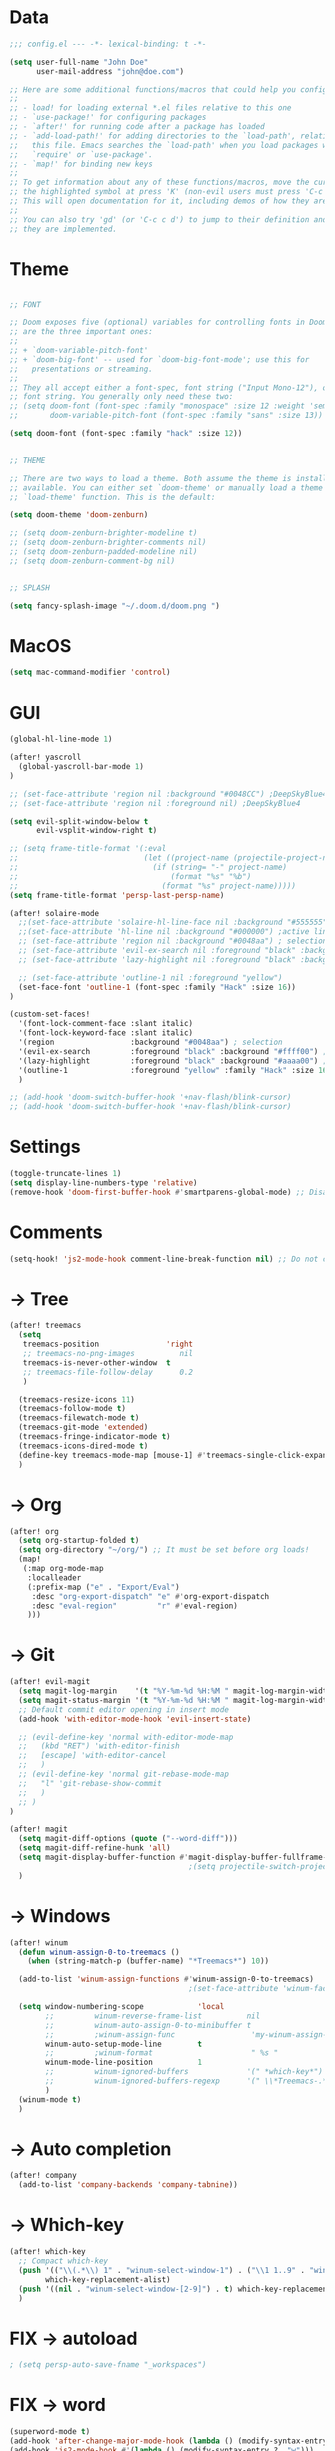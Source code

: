 * Data
#+BEGIN_SRC emacs-lisp
;;; config.el --- -*- lexical-binding: t -*-

(setq user-full-name "John Doe"
      user-mail-address "john@doe.com")

;; Here are some additional functions/macros that could help you configure Doom:
;;
;; - load! for loading external *.el files relative to this one
;; - `use-package!' for configuring packages
;; - `after!' for running code after a package has loaded
;; - `add-load-path!' for adding directories to the `load-path', relative to
;;   this file. Emacs searches the `load-path' when you load packages with
;;   `require' or `use-package'.
;; - `map!' for binding new keys
;;
;; To get information about any of these functions/macros, move the cursor over
;; the highlighted symbol at press 'K' (non-evil users must press 'C-c c k').
;; This will open documentation for it, including demos of how they are used.
;;
;; You can also try 'gd' (or 'C-c c d') to jump to their definition and see how
;; they are implemented.
#+END_SRC

* Theme
#+BEGIN_SRC emacs-lisp

;; FONT

;; Doom exposes five (optional) variables for controlling fonts in Doom. Here
;; are the three important ones:
;;
;; + `doom-variable-pitch-font'
;; + `doom-big-font' -- used for `doom-big-font-mode'; use this for
;;   presentations or streaming.
;;
;; They all accept either a font-spec, font string ("Input Mono-12"), or xlfd
;; font string. You generally only need these two:
;; (setq doom-font (font-spec :family "monospace" :size 12 :weight 'semi-light)
;;       doom-variable-pitch-font (font-spec :family "sans" :size 13))

(setq doom-font (font-spec :family "hack" :size 12))


;; THEME

;; There are two ways to load a theme. Both assume the theme is installed and
;; available. You can either set `doom-theme' or manually load a theme with the
;; `load-theme' function. This is the default:

(setq doom-theme 'doom-zenburn)

;; (setq doom-zenburn-brighter-modeline t)
;; (setq doom-zenburn-brighter-comments nil)
;; (setq doom-zenburn-padded-modeline nil)
;; (setq doom-zenburn-comment-bg nil)


;; SPLASH

(setq fancy-splash-image "~/.doom.d/doom.png ")

#+END_SRC

* MacOS
#+BEGIN_SRC emacs-lisp
(setq mac-command-modifier 'control)
#+END_SRC

* GUI
#+BEGIN_SRC emacs-lisp
(global-hl-line-mode 1)

(after! yascroll
  (global-yascroll-bar-mode 1)
)

;; (set-face-attribute 'region nil :background "#0048CC") ;DeepSkyBlue4
;; (set-face-attribute 'region nil :foreground nil) ;DeepSkyBlue4

(setq evil-split-window-below t
      evil-vsplit-window-right t)

;; (setq frame-title-format '(:eval
;;                            (let ((project-name (projectile-project-name)))
;;                              (if (string= "-" project-name)
;;                                  (format "%s" "%b")
;;                                (format "%s" project-name)))))
(setq frame-title-format 'persp-last-persp-name)

(after! solaire-mode
  ;;(set-face-attribute 'solaire-hl-line-face nil :background "#555555") ;active line
  ;;(set-face-attribute 'hl-line nil :background "#000000") ;active line
  ;; (set-face-attribute 'region nil :background "#0048aa") ; selection
  ;; (set-face-attribute 'evil-ex-search nil :foreground "black" :background "#ffff00") ;search, when typing
  ;; (set-face-attribute 'lazy-highlight nil :foreground "black" :background "#aaaa00") ;search, selected

  ;; (set-face-attribute 'outline-1 nil :foreground "yellow")
  (set-face-font 'outline-1 (font-spec :family "Hack" :size 16))
)

(custom-set-faces!
  '(font-lock-comment-face :slant italic)
  '(font-lock-keyword-face :slant italic)
  '(region                 :background "#0048aa") ; selection
  '(evil-ex-search         :foreground "black" :background "#ffff00") ;search, when typing
  '(lazy-highlight         :foreground "black" :background "#aaaa00") ;search, selected
  '(outline-1              :foreground "yellow" :family "Hack" :size 16)
  )

;; (add-hook 'doom-switch-buffer-hook '+nav-flash/blink-cursor)
;; (add-hook 'doom-switch-buffer-hook '+nav-flash/blink-cursor)
#+END_SRC

* Settings
#+BEGIN_SRC emacs-lisp
(toggle-truncate-lines 1)
(setq display-line-numbers-type 'relative)
(remove-hook 'doom-first-buffer-hook #'smartparens-global-mode) ;; Disable smartparents
#+END_SRC

* Comments
#+BEGIN_SRC emacs-lisp
(setq-hook! 'js2-mode-hook comment-line-break-function nil) ;; Do not continue comment on new line
#+END_SRC

* -> Tree
#+BEGIN_SRC emacs-lisp
(after! treemacs
  (setq
   treemacs-position               'right
   ;; treemacs-no-png-images          nil
   treemacs-is-never-other-window  t
   ;; treemacs-file-follow-delay      0.2
   )

  (treemacs-resize-icons 11)
  (treemacs-follow-mode t)
  (treemacs-filewatch-mode t)
  (treemacs-git-mode 'extended)
  (treemacs-fringe-indicator-mode t)
  (treemacs-icons-dired-mode t)
  (define-key treemacs-mode-map [mouse-1] #'treemacs-single-click-expand-action)
  )
#+END_SRC

* -> Org
#+BEGIN_SRC emacs-lisp
(after! org
  (setq org-startup-folded t)
  (setq org-directory "~/org/") ;; It must be set before org loads!
  (map!
   (:map org-mode-map
    :localleader
    (:prefix-map ("e" . "Export/Eval")
     :desc "org-export-dispatch" "e" #'org-export-dispatch
     :desc "eval-region"         "r" #'eval-region)
    )))
#+END_SRC

* -> Git
#+BEGIN_SRC emacs-lisp
(after! evil-magit
  (setq magit-log-margin    '(t "%Y-%m-%d %H:%M " magit-log-margin-width t 18))
  (setq magit-status-margin '(t "%Y-%m-%d %H:%M " magit-log-margin-width t 18))
  ;; Default commit editor opening in insert mode
  (add-hook 'with-editor-mode-hook 'evil-insert-state)

  ;; (evil-define-key 'normal with-editor-mode-map
  ;;   (kbd "RET") 'with-editor-finish
  ;;   [escape] 'with-editor-cancel
  ;;   )
  ;; (evil-define-key 'normal git-rebase-mode-map
  ;;   "l" 'git-rebase-show-commit
  ;;   )
  ;; )
)

(after! magit
  (setq magit-diff-options (quote ("--word-diff")))
  (setq magit-diff-refine-hunk 'all)
  (setq magit-display-buffer-function #'magit-display-buffer-fullframe-status-v1)
                                        ;(setq projectile-switch-project-action 'magit-status) ;;?
  )
#+END_SRC

* -> Windows
#+BEGIN_SRC emacs-lisp
(after! winum
  (defun winum-assign-0-to-treemacs ()
    (when (string-match-p (buffer-name) "*Treemacs*") 10))

  (add-to-list 'winum-assign-functions #'winum-assign-0-to-treemacs)
                                        ;(set-face-attribute 'winum-face nil :weight 'bold)

  (setq window-numbering-scope            'local
        ;;         winum-reverse-frame-list          nil
        ;;         winum-auto-assign-0-to-minibuffer t
        ;;         ;winum-assign-func                 'my-winum-assign-func
        winum-auto-setup-mode-line        t
        ;;         ;winum-format                      " %s "
        winum-mode-line-position          1
        ;;         winum-ignored-buffers             '(" *which-key*")
        ;;         winum-ignored-buffers-regexp      '(" \\*Treemacs-.*")
        )
  (winum-mode t)
  )

#+END_SRC

* -> Auto completion
#+BEGIN_SRC emacs-lisp
(after! company
  (add-to-list 'company-backends 'company-tabnine))

#+END_SRC

* -> Which-key
#+BEGIN_SRC emacs-lisp
(after! which-key
  ;; Compact which-key
  (push '(("\\(.*\\) 1" . "winum-select-window-1") . ("\\1 1..9" . "window 1..9"))
        which-key-replacement-alist)
  (push '((nil . "winum-select-window-[2-9]") . t) which-key-replacement-alist)
  )
#+END_SRC

* FIX -> autoload
#+BEGIN_SRC emacs-lisp
; (setq persp-auto-save-fname "_workspaces")
#+END_SRC

* FIX -> word
#+BEGIN_SRC emacs-lisp
(superword-mode t)
(add-hook 'after-change-major-mode-hook (lambda () (modify-syntax-entry ?_ "w")))
(add-hook 'js2-mode-hook #'(lambda () (modify-syntax-entry ?_ "w")))
;; (add-hook 'python-mode-hook #'(lambda () (modify-syntax-entry ?_ "w")))
;; (add-hook 'ruby-mode-hook #'(lambda () (modify-syntax-entry ?_ "w")))
#+END_SRC

* Keys -> Global
#+BEGIN_SRC emacs-lisp
(map! :map general-override-mode-map
      :nvi "C-<tab>" #'evil-switch-to-windows-last-buffer
      :nvi "C-s"     #'save-buffer
      :nvi "C-j"     #'previous-buffer
      :nvi "C-k"     #'next-buffer
       :nv "C-n"     #'flycheck-next-error
       :nv "C-p"     #'flycheck-previous-error
      (:when (featurep! :ui workspaces)
       :nv "gt"   #'+workspace/other
       )
      )
#+END_SRC

* Keys -> Leader
#+BEGIN_SRC emacs-lisp
(map! :leader
      "l"  #'ace-window
      "tt" #'toggle-truncate-lines

      (:when (featurep! :ui window-select)
       (:prefix-map ("j" . "Jump")
        :desc "ace-window"  "j" #'ace-window
        )
       )

      (:when (featurep! :ui window-select)
       :n "1" #'winum-select-window-1
       :n "2" #'winum-select-window-2
       :n "3" #'winum-select-window-3
       :n "4" #'winum-select-window-4
       :n "5" #'winum-select-window-5
       :n "6" #'winum-select-window-6
       :n "7" #'winum-select-window-7
       :n "8" #'winum-select-window-8
       :n "9" #'winum-select-window-9
       )
      )
#+END_SRC

* TODO Disabled
#+BEGIN_SRC emacs-lisp
;(map! :leader
;      (:when (featurep! :completion ivy)
;        :desc "M-x"                     :n "SPC" #'counsel-M-x))
;(map! :leader
;      (:when (featurep! :completion helm)
;        :desc "M-x"                     :n "SPC" #'helm-M-x))

;;(setq irony-additional-clang-options '("-std=c++17"))
;;(require 'rtags) ;; optional, must have rtags installed
;;(require 'cmake-ide)
;;(cmake-ide-setup)
;;(require 'indium)
;;(add-hook 'js-mode-hook #'indium-interaction-mode)
;; (setq gds/theme (car custom-enabled-themes))

;https://lccambiaghi.github.io/.doom.d/readme.html

;(ace-window-display-mode t)
;; (set-cursor-color "red")
;; (set-face-attribute 'mode-line nil :background "red")
;; (set-face-attribute 'mode-line-inactive nil :background "dim gray")
;;
;;
;; (defun highlight-selected-window ()
;;   "Highlight selected window with a different background color."
;;   (walk-windows (lambda (w)
;;                   (unless (eq w (selected-window))
;;                     (with-current-buffer (window-buffer w)
;;                       (buffer-face-set '(:background "#111"))))))
;;   (buffer-face-set 'default))

;; (add-hook 'buffer-list-update-hook 'highlight-selected-window)


;; (c-add-style "doom" ((c-offsets-alist (case-label . 0))))
;; (c-add-style "doom" (case-label . 0))
;; (c-set-offset 'case-label '0)
#+END_SRC

* TODO empty
#+BEGIN_SRC emacs-lisp
#+END_SRC

* TODO empty
#+BEGIN_SRC emacs-lisp
#+END_SRC

* TODO empty
#+BEGIN_SRC emacs-lisp
#+END_SRC
* TODO empty
#+BEGIN_SRC emacs-lisp
#+END_SRC
